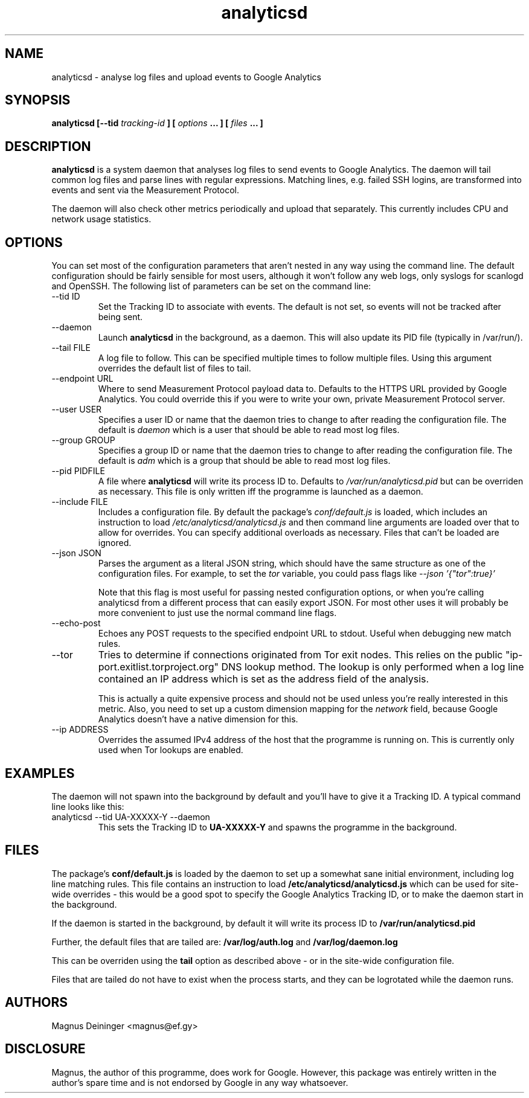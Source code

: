 .\" Process this file with
.\" groff -man -Tascii foo.1
.\"
.TH analyticsd 1 "SEPTEMBER 2014" analyticsd "User Manuals"
.SH NAME
analyticsd \- analyse log files and upload events to Google Analytics
.SH SYNOPSIS
.B analyticsd [--tid
.I tracking-id
.B ] [
.I options
.B ... ] [
.I files
.B ... ]
.SH DESCRIPTION
.B analyticsd
is a system daemon that analyses log files to send events to Google Analytics.
The daemon will tail common log files and parse lines with regular expressions.
Matching lines, e.g. failed SSH logins, are transformed into events and sent
via the Measurement Protocol.
.P
The daemon will also check other metrics periodically and upload that
separately. This currently includes CPU and network usage statistics.
.SH OPTIONS
You can set most of the configuration parameters that aren't nested in any way
using the command line. The default configuration should be fairly sensible for
most users, although it won't follow any web logs, only syslogs for scanlogd
and OpenSSH. The following list of parameters can be set on the command line:
.IP "--tid ID"
Set the Tracking ID to associate with events. The default is not set, so events
will not be tracked after being sent.
.IP --daemon
Launch
.B analyticsd
in the background, as a daemon. This will also update its PID file (typically
in /var/run/).
.IP "--tail FILE"
A log file to follow. This can be specified multiple times to follow multiple
files. Using this argument overrides the default list of files to tail.
.IP "--endpoint URL"
Where to send Measurement Protocol payload data to. Defaults to the HTTPS URL
provided by Google Analytics. You could override this if you were to write your
own, private Measurement Protocol server.
.IP "--user USER"
Specifies a user ID or name that the daemon tries to change to after reading
the configuration file. The default is
.I daemon
which is a user that should be able to read most log files.
.IP "--group GROUP"
Specifies a group ID or name that the daemon tries to change to after reading
the configuration file. The default is
.I adm
which is a group that should be able to read most log files.
.IP "--pid PIDFILE"
A file where
.B analyticsd
will write its process ID to. Defaults to
.I /var/run/analyticsd.pid
but can be overriden as necessary. This file is only written iff the programme
is launched as a daemon.
.IP "--include FILE"
Includes a configuration file. By default the package's
.I conf/default.js
is loaded, which includes an instruction to load
.I /etc/analyticsd/analyticsd.js
and then command line arguments are loaded over that to allow for overrides.
You can specify additional overloads as necessary. Files that can't be loaded
are ignored.
.IP "--json JSON"
Parses the argument as a literal JSON string, which should have the same
structure as one of the configuration files. For example, to set the
.I tor
variable, you could pass flags like
.I --json '{"tor":true}'
.IP
Note that this flag is most useful for passing nested configuration options, or
when you're calling analyticsd from a different process that can easily export
JSON. For most other uses it will probably be more convenient to just use the
normal command line flags.
.IP --echo-post
Echoes any POST requests to the specified endpoint URL to stdout. Useful when
debugging new match rules.
.IP --tor
Tries to determine if connections originated from Tor exit nodes. This relies
on the public "ip-port.exitlist.torproject.org" DNS lookup method. The lookup
is only performed when a log line contained an IP address which is set as the
address field of the analysis.
.IP
This is actually a quite expensive process and should not be used unless you're
really interested in this metric. Also, you need to set up a custom dimension
mapping for the
.I network
field, because Google Analytics doesn't have a native dimension for this.
.IP "--ip ADDRESS"
Overrides the assumed IPv4 address of the host that the programme is running
on. This is currently only used when Tor lookups are enabled.
.SH EXAMPLES
The daemon will not spawn into the background by default and you'll have to
give it a Tracking ID. A typical command line looks like this:
.IP "analyticsd --tid UA-XXXXX-Y --daemon"
This sets the Tracking ID to
.B UA-XXXXX-Y
and spawns the programme in the background.
.SH FILES
The package's
.B conf/default.js
is loaded by the daemon to set up a somewhat sane initial environment,
including log line matching rules. This file contains an instruction to load
.B /etc/analyticsd/analyticsd.js
which can be used for site-wide overrides - this would be a good spot to
specify the Google Analytics Tracking ID, or to make the daemon start in the
background.
.P
If the daemon is started in the background, by default it will write its
process ID to
.B /var/run/analyticsd.pid
.P
Further, the default files that are tailed are:
.B /var/log/auth.log
and
.B /var/log/daemon.log
.P
This can be overriden using the
.B tail
option as described above - or in the site-wide configuration file.
.P
Files that are tailed do not have to exist when the process starts, and they
can be logrotated while the daemon runs.
.SH AUTHORS
Magnus Deininger <magnus@ef.gy>
.SH DISCLOSURE
Magnus, the author of this programme, does work for Google. However, this
package was entirely written in the author's spare time and is not endorsed by
Google in any way whatsoever.
